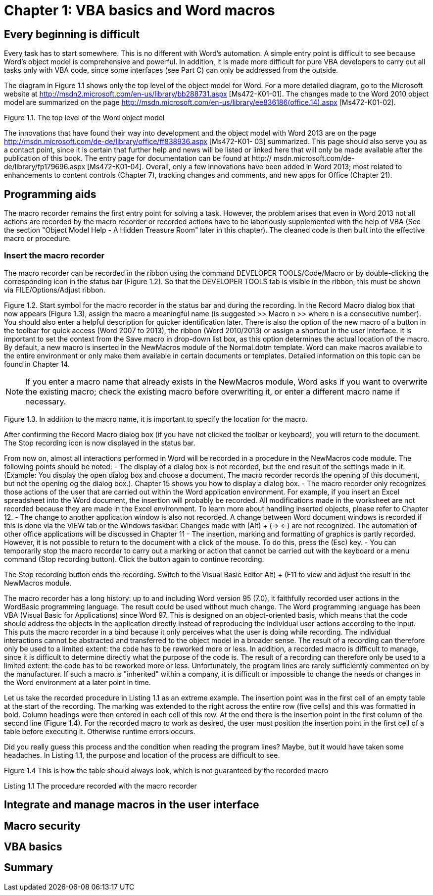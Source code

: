 [id='{context}']
= Chapter 1: VBA basics and Word macros

== Every beginning is difficult

Every task has to start somewhere. 
This is no different with Word's automation. 
A simple entry point is difficult to see because Word's object model is comprehensive and powerful. 
In addition, it is made more difficult for pure VBA developers to carry out all tasks only with VBA code, since some interfaces (see Part C) can only be addressed from the outside.

The diagram in Figure 1.1 shows only the top level of the object model for Word. 
For a more detailed diagram, go to the Microsoft website at http://msdn2.microsoft.com/en-us/library/bb288731.aspx [Ms472-K01-01]. 
The changes made to the Word 2010 object model are summarized on the page http://msdn.microsoft.com/en-us/library/ee836186(office.14).aspx [Ms472-K01-02].

Figure 1.1. The top level of the Word object model

The innovations that have found their way into development and the object model with Word 2013 are on the page http://msdn.microsoft.com/de-de/library/office/ff838936.aspx [Ms472-K01-
03] summarized. 
This page should also serve you as a contact point, since it is certain that further help and news will be listed or linked here that will only be made available after the publication of this book. The entry page for documentation can be found at http://
msdn.microsoft.com/de-de/library/fp179696.aspx [Ms472-K01-04].
Overall, only a few innovations have been added in Word 2013; most related to enhancements to content controls (Chapter 7), tracking changes and comments, and new apps for Office (Chapter 21).

== Programming aids

The macro recorder remains the first entry point for solving a task. 
However, the problem arises that even in Word 2013 not all actions are recorded by the macro recorder or recorded actions have to be laboriously supplemented with the help of VBA (See the section "Object Model Help - A Hidden Treasure Room" later in this chapter). 
The cleaned code is then built into the effective macro or procedure.

=== Insert the macro recorder

The macro recorder can be recorded in the ribbon using the command DEVELOPER TOOLS/Code/Macro or by double-clicking the corresponding icon in the status bar (Figure 1.2). 
So that the DEVELOPER TOOLS tab is visible in the ribbon, this must be shown via FILE/Options/Adjust ribbon.

Figure 1.2. Start symbol for the macro recorder in the status bar and during the recording. 
In the Record Macro dialog box that now appears (Figure 1.3), assign the macro a meaningful name (is suggested >> Macro n >> where n is a consecutive number). 
You should also enter a helpful description for quicker identification later. 
There is also the option of the new macro of a button in the toolbar for quick access (Word 2007 to 2013), the ribbon (Word 2010/2013) or assign a shortcut in the user interface. 
It is important to set the context from the Save macro in drop-down list box, as this option determines the actual location of the macro. 
By default, a new macro is inserted in the NewMacros module of the Normal.dotm template. 
Word can make macros available to the entire environment or only make them available in certain documents or templates. 
Detailed information on this topic can be found in Chapter 14.

NOTE: If you enter a macro name that already exists in the NewMacros module, Word asks if you want to overwrite the existing macro; check the existing macro before overwriting it, or enter a different macro name if necessary.

Figure 1.3. In addition to the macro name, it is important to specify the location for the macro.

After confirming the Record Macro dialog box (if you have not clicked the toolbar or keyboard), you will return to the document. 
The Stop recording icon is now displayed in the status bar.

From now on, almost all interactions performed in Word will be recorded in a procedure in the NewMacros code module. The following points should be noted:
- The display of a dialog box is not recorded, but the end result of the settings made in it. (Example: You display the open dialog box and choose a document. The macro recorder records the opening of this document, but not the opening og the dialog box.). Chapter 15 shows you how to display a dialog box.
- The macro recorder only recognizes those actions of the user that are carried out within the Word application environment. 
For example, if you insert an Excel spreadsheet into the Word document, the insertion will probably be recorded. 
All modifications made in the worksheet are not recorded because they are made in the Excel environment. 
To learn more about handling inserted objects, please refer to Chapter 12.
- The change to another application window is also not recorded. 
A change between Word document windows is recorded if this is done via the VIEW tab or the Windows taskbar. 
Changes made with (Alt) + (->
 <-) are not recognized. 
The automation of other office applications will be discussed in Chapter 11
- The insertion, marking and formatting of graphics is partly recorded. 
However, it is not possible to return to the document with a click of the mouse. To do this, press the (Esc) key.
- You can temporarily stop the macro recorder to carry out a marking or action that cannot be carried out with the keyboard or a menu command (Stop recording button). Click the button again to continue recording.

The Stop recording button ends the recording. 
Switch to the Visual Basic Editor ((Alt) + (F11)) to view and adjust the result in the NewMacros module.

The macro recorder has a long history: up to and including Word version 95 (7.0), it faithfully recorded user actions in the WordBasic programming language. The result could be used without much change. The Word programming language has been VBA (Visual Basic for Applications) since Word 97. 
This is designed on an object-oriented basis, which means that the code should address the objects in the application directly instead of reproducing the individual user actions according to the input. 
This puts the macro recorder in a bind because it only perceives what the user is doing while recording. 
The individual interactions cannot be abstracted and transferred to the object model in a broader sense. 
The result of a recording can therefore only be used to a limited extent: the code has to be reworked more or less. 
In addition, a recorded macro is difficult to manage, since it is difficult to determine directly what the purpose of the code is. 
The result of a recording can therefore only be used to a limited extent: the code has to be reworked more or less. 
Unfortunately, the program lines are rarely sufficiently commented on by the manufacturer. 
If such a macro is "inherited" within a company, it is difficult or impossible to change the needs or changes in the Word environment at a later point in time.

Let us take the recorded procedure in Listing 1.1 as an extreme example. 
The insertion point was in the first cell of an empty table at the start of the recording. 
The marking was extended to the right across the entire row (five cells) and this was formatted in bold. 
Column headings were then entered in each cell of this row. 
At the end there is the insertion point in the first column of the second line (Figure 1.4). 
For the recorded macro to work as desired, the user must position the insertion point in the first cell of a table before executing it. 
Otherwise runtime errors occurs.

Did you really guess this process and the condition when reading the program lines? 
Maybe, but it would have taken some headaches. 
In Listing 1.1, the purpose and location of the process are difficult to see.

Figure 1.4
This is how the table should always look, which is not guaranteed by the recorded macro

Listing 1.1
The procedure recorded with the macro recorder


== Integrate and manage macros in the user interface

== Macro security

== VBA basics

== Summary
